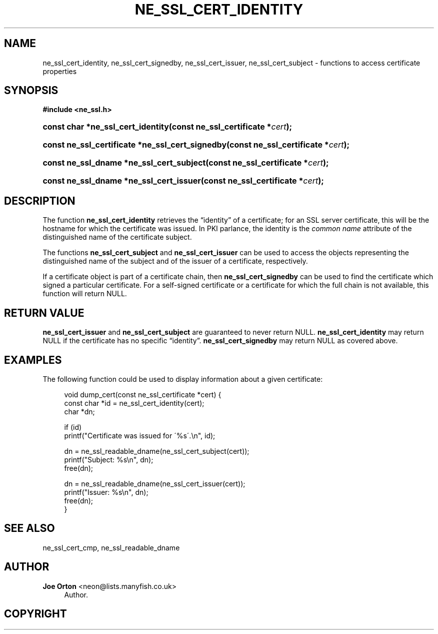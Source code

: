 '\" t
.\"     Title: ne_ssl_cert_identity
.\"    Author: 
.\" Generator: DocBook XSL Stylesheets v1.75.2 <http://docbook.sf.net/>
.\"      Date:  1 October 2010
.\"    Manual: neon API reference
.\"    Source: neon 0.29.4
.\"  Language: English
.\"
.TH "NE_SSL_CERT_IDENTITY" "3" "1 October 2010" "neon 0.29.4" "neon API reference"
.\" -----------------------------------------------------------------
.\" * set default formatting
.\" -----------------------------------------------------------------
.\" disable hyphenation
.nh
.\" disable justification (adjust text to left margin only)
.ad l
.\" -----------------------------------------------------------------
.\" * MAIN CONTENT STARTS HERE *
.\" -----------------------------------------------------------------
.SH "NAME"
ne_ssl_cert_identity, ne_ssl_cert_signedby, ne_ssl_cert_issuer, ne_ssl_cert_subject \- functions to access certificate properties
.SH "SYNOPSIS"
.sp
.ft B
.nf
#include <ne_ssl\&.h>
.fi
.ft
.HP \w'const\ char\ *ne_ssl_cert_identity('u
.BI "const char *ne_ssl_cert_identity(const\ ne_ssl_certificate\ *" "cert" ");"
.HP \w'const\ ne_ssl_certificate\ *ne_ssl_cert_signedby('u
.BI "const ne_ssl_certificate *ne_ssl_cert_signedby(const\ ne_ssl_certificate\ *" "cert" ");"
.HP \w'const\ ne_ssl_dname\ *ne_ssl_cert_subject('u
.BI "const ne_ssl_dname *ne_ssl_cert_subject(const\ ne_ssl_certificate\ *" "cert" ");"
.HP \w'const\ ne_ssl_dname\ *ne_ssl_cert_issuer('u
.BI "const ne_ssl_dname *ne_ssl_cert_issuer(const\ ne_ssl_certificate\ *" "cert" ");"
.SH "DESCRIPTION"
.PP
The function
\fBne_ssl_cert_identity\fR
retrieves the
\(lqidentity\(rq
of a certificate; for an SSL server certificate, this will be the hostname for which the certificate was issued\&. In PKI parlance, the identity is the
\fIcommon name\fR
attribute of the distinguished name of the certificate subject\&.
.PP
The functions
\fBne_ssl_cert_subject\fR
and
\fBne_ssl_cert_issuer\fR
can be used to access the objects representing the distinguished name of the subject and of the issuer of a certificate, respectively\&.
.PP
If a certificate object is part of a certificate chain, then
\fBne_ssl_cert_signedby\fR
can be used to find the certificate which signed a particular certificate\&. For a self\-signed certificate or a certificate for which the full chain is not available, this function will return
NULL\&.
.SH "RETURN VALUE"
.PP
\fBne_ssl_cert_issuer\fR
and
\fBne_ssl_cert_subject\fR
are guaranteed to never return
NULL\&.
\fBne_ssl_cert_identity\fR
may return
NULL
if the certificate has no specific
\(lqidentity\(rq\&.
\fBne_ssl_cert_signedby\fR
may return
NULL
as covered above\&.
.SH "EXAMPLES"
.PP
The following function could be used to display information about a given certificate:
.sp
.if n \{\
.RS 4
.\}
.nf
void dump_cert(const ne_ssl_certificate *cert) {
  const char *id = ne_ssl_cert_identity(cert);
  char *dn;

  if (id) 
    printf("Certificate was issued for \'%s\'\&.\en", id);

  dn = ne_ssl_readable_dname(ne_ssl_cert_subject(cert));
  printf("Subject: %s\en", dn);
  free(dn);

  dn = ne_ssl_readable_dname(ne_ssl_cert_issuer(cert));
  printf("Issuer: %s\en", dn);
  free(dn);
}
.fi
.if n \{\
.RE
.\}
.SH "SEE ALSO"
.PP
ne_ssl_cert_cmp,
ne_ssl_readable_dname
.SH "AUTHOR"
.PP
\fBJoe Orton\fR <\&neon@lists.manyfish.co.uk\&>
.RS 4
Author.
.RE
.SH "COPYRIGHT"
.br
